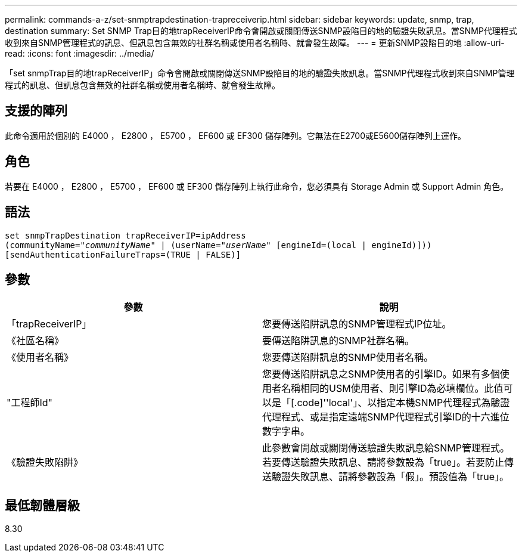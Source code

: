 ---
permalink: commands-a-z/set-snmptrapdestination-trapreceiverip.html 
sidebar: sidebar 
keywords: update, snmp, trap, destination 
summary: Set SNMP Trap目的地trapReceiverIP命令會開啟或關閉傳送SNMP設陷目的地的驗證失敗訊息。當SNMP代理程式收到來自SNMP管理程式的訊息、但訊息包含無效的社群名稱或使用者名稱時、就會發生故障。 
---
= 更新SNMP設陷目的地
:allow-uri-read: 
:icons: font
:imagesdir: ../media/


[role="lead"]
「set snmpTrap目的地trapReceiverIP」命令會開啟或關閉傳送SNMP設陷目的地的驗證失敗訊息。當SNMP代理程式收到來自SNMP管理程式的訊息、但訊息包含無效的社群名稱或使用者名稱時、就會發生故障。



== 支援的陣列

此命令適用於個別的 E4000 ， E2800 ， E5700 ， EF600 或 EF300 儲存陣列。它無法在E2700或E5600儲存陣列上運作。



== 角色

若要在 E4000 ， E2800 ， E5700 ， EF600 或 EF300 儲存陣列上執行此命令，您必須具有 Storage Admin 或 Support Admin 角色。



== 語法

[source, cli, subs="+macros"]
----
set snmpTrapDestination trapReceiverIP=ipAddress
(communityName=pass:quotes["_communityName_"] | (userName=pass:quotes["_userName_"] [engineId=(local | engineId)]))
[sendAuthenticationFailureTraps=(TRUE | FALSE)]
----


== 參數

[cols="2*"]
|===
| 參數 | 說明 


 a| 
「trapReceiverIP」
 a| 
您要傳送陷阱訊息的SNMP管理程式IP位址。



 a| 
《社區名稱》
 a| 
要傳送陷阱訊息的SNMP社群名稱。



 a| 
《使用者名稱》
 a| 
您要傳送陷阱訊息的SNMP使用者名稱。



 a| 
"工程師Id"
 a| 
您要傳送陷阱訊息之SNMP使用者的引擎ID。如果有多個使用者名稱相同的USM使用者、則引擎ID為必填欄位。此值可以是「[.code]''local'」、以指定本機SNMP代理程式為驗證代理程式、或是指定遠端SNMP代理程式引擎ID的十六進位數字字串。



 a| 
《驗證失敗陷阱》
 a| 
此參數會開啟或關閉傳送驗證失敗訊息給SNMP管理程式。若要傳送驗證失敗訊息、請將參數設為「true」。若要防止傳送驗證失敗訊息、請將參數設為「假」。預設值為「true」。

|===


== 最低韌體層級

8.30
